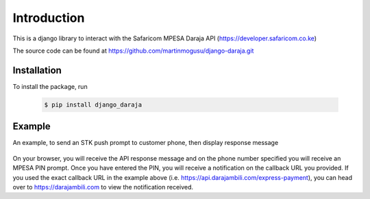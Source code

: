 Introduction
============
This is a django library to interact with the Safaricom MPESA Daraja API (https://developer.safaricom.co.ke)

The source code can be found at https://github.com/martinmogusu/django-daraja.git

Installation
------------

To install the package, run

    ..	code-block:: none

        $ pip install django_daraja

Example
--------------

An example, to send an STK push prompt to customer phone, then display response message

    ..	code-block:: python
    	:caption: views.py
    	:name: views.py

        from django_daraja.mpesa.core import MpesaClient
        
        def index(request):
            cl = MpesaClient()
            phone_number = '0700111222'
            amount = 1
            account_reference = 'reference'
            transaction_desc = 'Description'
            callback_url = 'https://api.darajambili.com/express-payment'
            response = cl.stk_push(phone_number, amount, account_reference, transaction_desc, callback_url)
            return HttpResponse(response)

On your browser, you will receive the API response message and on the phone number specified you will receive an MPESA PIN prompt. Once you have entered the PIN, you will receive a notification on the callback URL you provided. If you used the exact callback URL in the example above (i.e. https://api.darajambili.com/express-payment), you can head over to https://darajambili.com to view the notification received.